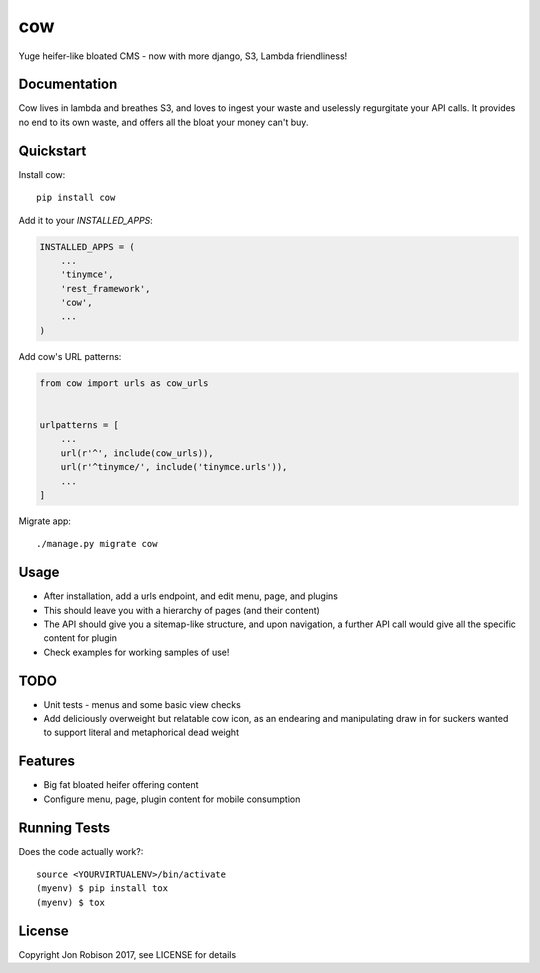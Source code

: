 ===
cow
===

.. image:: https://badge.fury.io/py/cow.png
    :target: https://badge.fury.io/py/cow

.. image:: https://travis-ci.org/narfman0/cow.png?branch=master
    :target: https://travis-ci.org/narfman0/cow

Yuge heifer-like bloated CMS - now with more django, S3, Lambda friendliness!

Documentation
-------------

Cow lives in lambda and breathes S3, and loves to ingest your waste and
uselessly regurgitate your API calls. It provides no end to its own waste,
and offers all the bloat your money can't buy.

Quickstart
----------

Install cow::

    pip install cow

Add it to your `INSTALLED_APPS`:

.. code-block:: python

    INSTALLED_APPS = (
        ...
        'tinymce',
        'rest_framework',
        'cow',
        ...
    )

Add cow's URL patterns:

.. code-block:: python

    from cow import urls as cow_urls


    urlpatterns = [
        ...
        url(r'^', include(cow_urls)),
        url(r'^tinymce/', include('tinymce.urls')),
        ...
    ]

Migrate app::

     ./manage.py migrate cow

Usage
-----

* After installation, add a urls endpoint, and edit menu, page, and plugins
* This should leave you with a hierarchy of pages (and their content)
* The API should give you a sitemap-like structure, and upon navigation,
  a further API call would give all the specific content for plugin
* Check examples for working samples of use!

TODO
----

* Unit tests - menus and some basic view checks
* Add deliciously overweight but relatable cow icon, as an endearing
  and manipulating draw in for suckers wanted to support literal and
  metaphorical dead weight

Features
--------

* Big fat bloated heifer offering content
* Configure menu, page, plugin content for mobile consumption

Running Tests
-------------

Does the code actually work?::

    source <YOURVIRTUALENV>/bin/activate
    (myenv) $ pip install tox
    (myenv) $ tox

License
-------

Copyright Jon Robison 2017, see LICENSE for details


